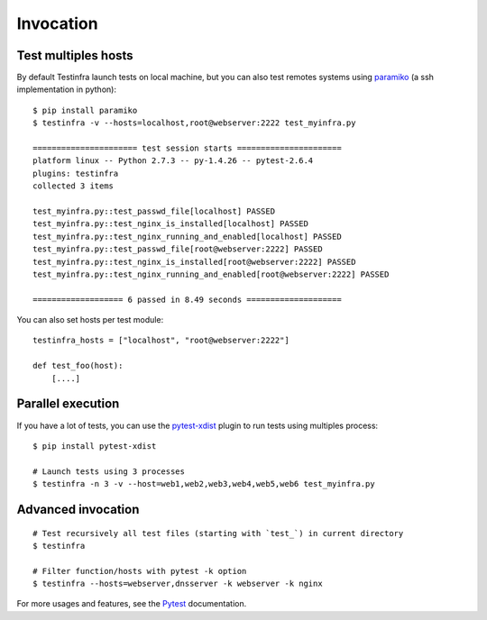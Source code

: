 Invocation
==========


Test multiples hosts
~~~~~~~~~~~~~~~~~~~~

By default Testinfra launch tests on local machine, but you can also
test remotes systems using `paramiko <http://www.paramiko.org>`_ (a
ssh implementation in python)::

    $ pip install paramiko
    $ testinfra -v --hosts=localhost,root@webserver:2222 test_myinfra.py

    ====================== test session starts ======================
    platform linux -- Python 2.7.3 -- py-1.4.26 -- pytest-2.6.4
    plugins: testinfra
    collected 3 items 

    test_myinfra.py::test_passwd_file[localhost] PASSED
    test_myinfra.py::test_nginx_is_installed[localhost] PASSED
    test_myinfra.py::test_nginx_running_and_enabled[localhost] PASSED
    test_myinfra.py::test_passwd_file[root@webserver:2222] PASSED
    test_myinfra.py::test_nginx_is_installed[root@webserver:2222] PASSED
    test_myinfra.py::test_nginx_running_and_enabled[root@webserver:2222] PASSED

    =================== 6 passed in 8.49 seconds ====================


You can also set hosts per test module::

    testinfra_hosts = ["localhost", "root@webserver:2222"]

    def test_foo(host):
        [....]



Parallel execution
~~~~~~~~~~~~~~~~~~

If you have a lot of tests, you can use the pytest-xdist_ plugin to run tests using multiples process::


    $ pip install pytest-xdist

    # Launch tests using 3 processes
    $ testinfra -n 3 -v --host=web1,web2,web3,web4,web5,web6 test_myinfra.py


Advanced invocation
~~~~~~~~~~~~~~~~~~~

::

    # Test recursively all test files (starting with `test_`) in current directory
    $ testinfra

    # Filter function/hosts with pytest -k option
    $ testinfra --hosts=webserver,dnsserver -k webserver -k nginx


For more usages and features, see the Pytest_ documentation.


.. _Pytest: http://pytest.org
.. _pytest-xdist: http://pytest.org/latest/xdist.html
